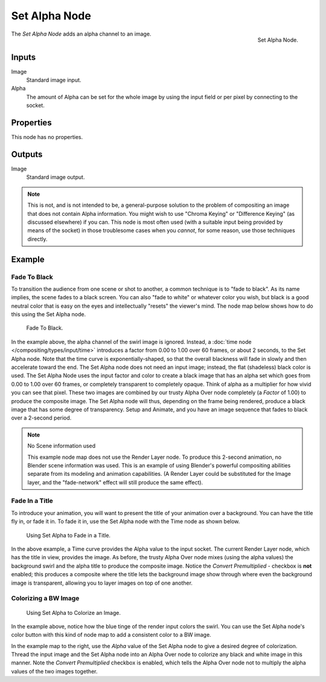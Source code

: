 .. _bpy.types.CompositorNodeSetAlpha:

**************
Set Alpha Node
**************

.. figure:: /images/compositing_nodes_converter_set-alpha.png
   :align: right

   Set Alpha Node.

The *Set Alpha Node* adds an alpha channel to an image.

Inputs
======

Image
   Standard image input.
Alpha
   The amount of Alpha can be set for the whole image by using the input field or
   per pixel by connecting to the socket.


Properties
==========

This node has no properties.


Outputs
=======

Image
   Standard image output.


.. note::

   This is not, and is not intended to be,
   a general-purpose solution to the problem of compositing an image that does not contain Alpha information.
   You might wish to use "Chroma Keying" or "Difference Keying" (as discussed elsewhere) if you can.
   This node is most often used (with a suitable input being provided by means of the socket)
   in those troublesome cases when you *cannot*, for some reason, use those techniques directly.


Example
=======

Fade To Black
-------------

To transition the audience from one scene or shot to another,
a common technique is to "fade to black". As its name implies,
the scene fades to a black screen. You can also "fade to white" or whatever color you wish,
but black is a good neutral color that is easy on the eyes and intellectually "resets" the
viewer's mind. The node map below shows how to do this using the Set Alpha node.

.. figure:: /images/compositing_nodes_converter_set-alpha_fade-to-black.png

   Fade To Black.


In the example above, the alpha channel of the swirl image is ignored.
Instead, a :doc:`time node </compositing/types/input/time>`
introduces a factor from 0.00 to 1.00 over 60 frames, or about 2 seconds,
to the Set Alpha node. Note that the time curve is exponentially-shaped,
so that the overall blackness will fade in slowly and then accelerate toward the end.
The Set Alpha node does not need an input image; instead, the flat (shadeless) black color is used.
The Set Alpha Node uses the input factor and color to create a black image that has an alpha
set which goes from 0.00 to 1.00 over 60 frames, or completely transparent to completely opaque.
Think of alpha as a multiplier for how vivid you can see that pixel.
These two images are combined by our trusty Alpha Over node completely (a *Factor* of 1.00)
to produce the composite image. The Set Alpha node will thus, depending on the frame being rendered,
produce a black image that has some degree of transparency.
Setup and Animate, and you have an image sequence that fades to black over a 2-second period.

.. note:: No Scene information used

   This example node map does not use the Render Layer node.
   To produce this 2-second animation, no Blender scene information was used.
   This is an example of using Blender's powerful compositing abilities
   separate from its modeling and animation capabilities.
   (A Render Layer could be substituted for the Image layer,
   and the "fade-network" effect will still produce the same effect).


Fade In a Title
---------------

To introduce your animation,
you will want to present the title of your animation over a background.
You can have the title fly in, or fade it in. To fade it in,
use the Set Alpha node with the Time node as shown below.

.. figure:: /images/compositing_nodes_converter_set-alpha_fade-in-title.png

   Using Set Alpha to Fade in a Title.


In the above example, a Time curve provides the Alpha value to the input socket.
The current Render Layer node, which has the title in view, provides the image. As before,
the trusty Alpha Over node mixes (using the alpha values)
the background swirl and the alpha title to produce the composite image.
Notice the *Convert Premultiplied* - checkbox is **not** enabled; this produces a composite
where the title lets the background image show through where even the background image is
transparent, allowing you to layer images on top of one another.


Colorizing a BW Image
---------------------

.. figure:: /images/compositing_nodes_converter_set-alpha_colorizing-image.png

   Using Set Alpha to Colorize an Image.


In the example above, notice how the blue tinge of the render input colors the swirl.
You can use the Set Alpha node's color button with this kind of node map to add a consistent color to a BW image.

In the example map to the right,
use the *Alpha* value of the Set Alpha node to give a desired degree of colorization.
Thread the input image and the Set Alpha node into an Alpha Over node to colorize any black and
white image in this manner. Note the *Convert Premultiplied* checkbox is enabled,
which tells the Alpha Over node not to multiply the alpha values of the two images together.
